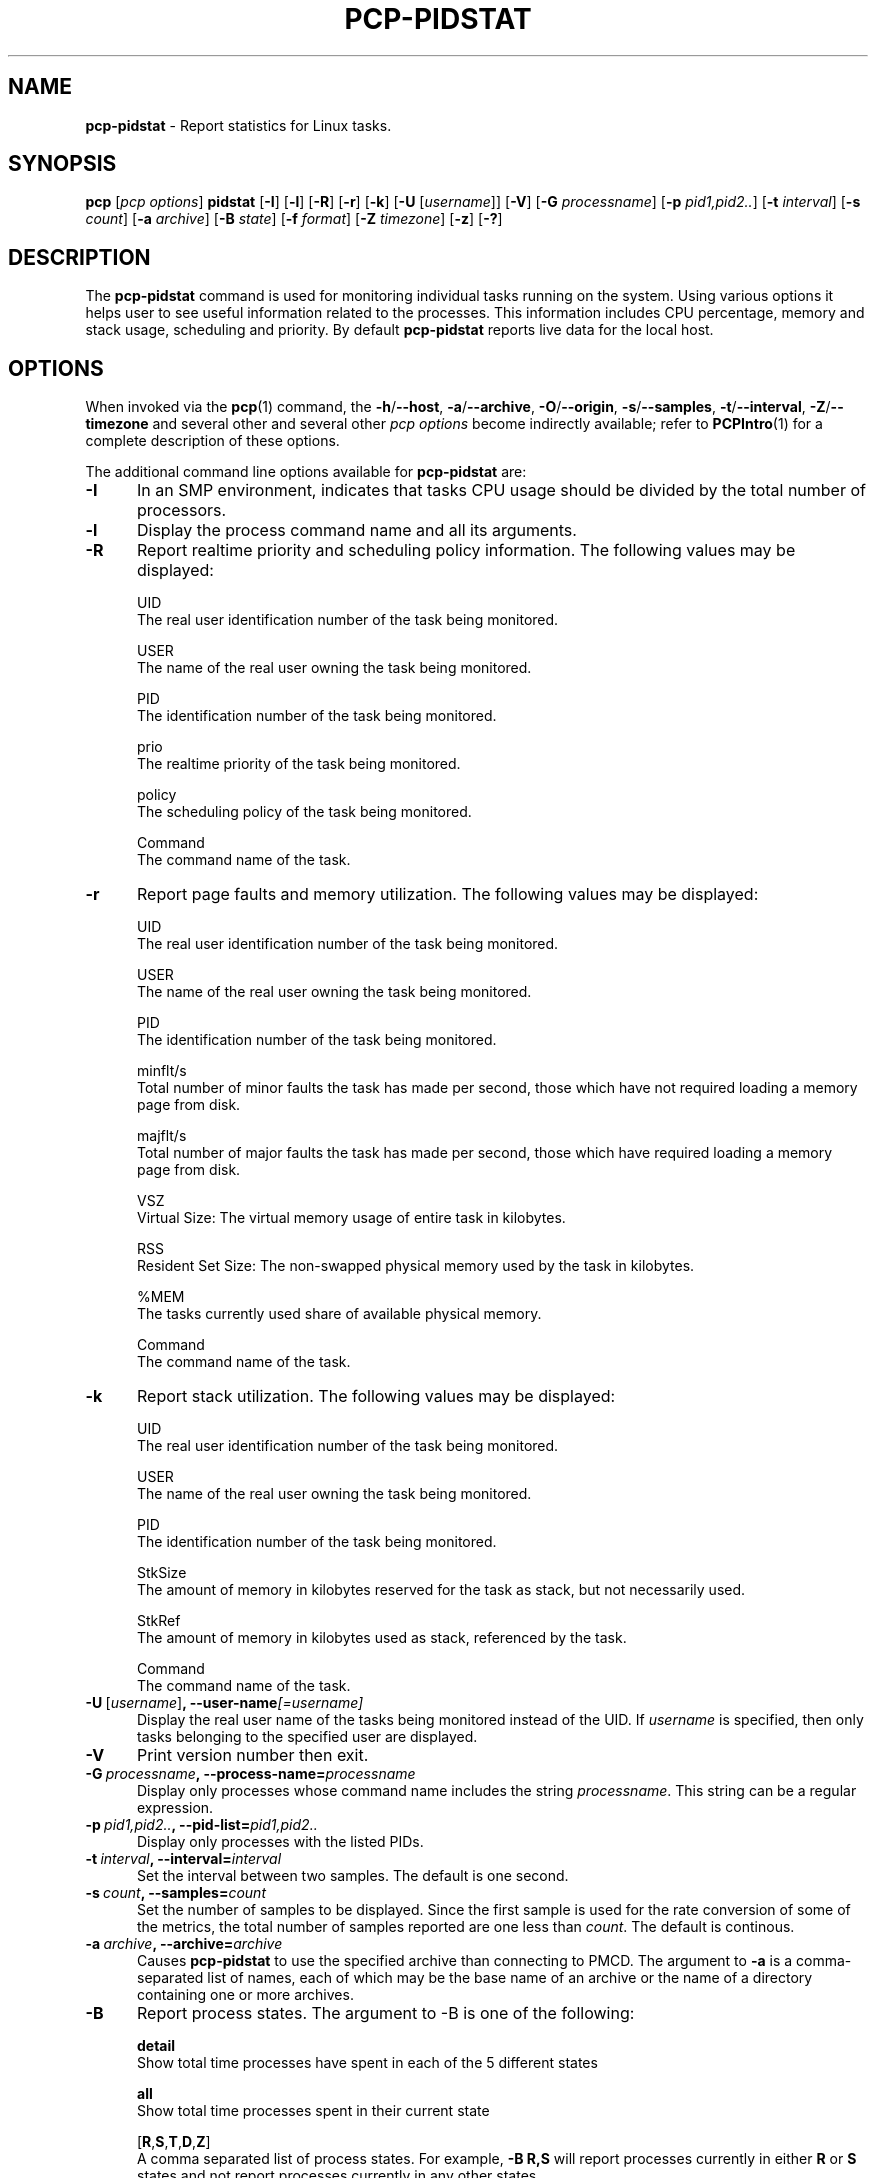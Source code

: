 '\"macro stdmacro
.\"
.\" Copyright (c) 2018,2019 Red Hat.
.\"
.\" This program is free software; you can redistribute it and/or modify it
.\" under the terms of the GNU General Public License as published by the
.\" Free Software Foundation; either version 2 of the License, or (at your
.\" option) any later version.
.\"
.\" This program is distributed in the hope that it will be useful, but
.\" WITHOUT ANY WARRANTY; without even the implied warranty of MERCHANTABILITY
.\" or FITNESS FOR A PARTICULAR PURPOSE.  See the GNU General Public License
.\" for more details.
.\"
.\"
.TH PCP-PIDSTAT 1 "PCP" "Performance Co-Pilot"
.SH NAME
\f3pcp-pidstat\f1 \- Report statistics for Linux tasks.
.SH SYNOPSIS
\f3pcp\f1
[\f2pcp\ options\f1]
\f3pidstat\f1
[\f3\-I\f1]
[\f3\-l\f1]
[\f3\-R\f1]
[\f3\-r\f1]
[\f3\-k\f1]
[\f3\-U\f1 [\f2username\f1]]
[\f3\-V\f1]
[\f3\-G\f1 \f2processname\f1]
[\f3\-p\f1 \f2pid1,pid2..\f1]
[\f3\-t\f1 \fIinterval\f1]
[\f3\-s\f1 \fIcount\f1]
[\f3\-a\f1 \f2archive\f1]
[\f3\-B\f1 \f2state\f1]
[\f3\-f\f1 \f2format\f1]
[\f3\-Z\f1 \f2timezone\f1]
[\f3\-z\f1]
[\f3\-?\f1]
.SH DESCRIPTION
The
.B pcp-pidstat
command is used for monitoring individual tasks running on the system.
Using various options it helps user to see useful information related to
the processes.
This information includes CPU percentage, memory and stack usage,
scheduling and priority.
By default
.B pcp-pidstat
reports live data for the local host.
.SH OPTIONS
When invoked via the
.BR pcp (1)
command, the
.BR \-h /\c
.BR \-\-host ,
.BR \-a /\c
.BR \-\-archive ,
.BR \-O /\c
.BR \-\-origin ,
.BR \-s /\c
.BR \-\-samples ,
.BR \-t /\c
.BR \-\-interval ,
.BR \-Z /\c
.BR \-\-timezone
and several other
and several other
.I pcp options
become indirectly available; refer to
.BR PCPIntro (1)
for a complete description of these options.
.PP
The additional command line options available for
.B pcp-pidstat
are:
.TP 5
.BR \-I \fR
In an SMP environment, indicates that tasks CPU usage should be divided
by the total number of processors.
.TP
.BR \-l \fR
Display the process command name and all its arguments.
.TP
.BR \-R \fR
Report realtime priority and scheduling policy information.
The following values may be displayed:

UID
       The real user identification number of the task being monitored.

USER
       The name of the real user owning the task being monitored.

PID
       The identification number of the task being monitored.

prio
       The realtime priority of the task being monitored.

policy
       The scheduling policy of the task being monitored.

Command
       The command name of the task.
.TP
.BR \-r \fR
Report page faults and memory utilization.
The following values may be displayed:

UID
       The real user identification number of the task being monitored.

USER
       The name of the real user owning the task being monitored.

PID
       The identification number of the task being monitored.

minflt/s
       Total number of minor faults the task has made per second, those which have not required loading a memory page from disk.

majflt/s
       Total number of major faults the task has made per second, those which have required loading a memory page from disk.

VSZ
       Virtual Size: The virtual memory usage of entire task in kilobytes.

RSS
       Resident Set Size: The non-swapped physical memory used by the task in kilobytes.

%MEM
       The tasks currently used share of available physical memory.

Command
       The command name of the task.
.TP
.BR \-k \fR
Report stack utilization.
The following values may be displayed:

UID
      The real user identification number of the task being monitored.

USER
      The name of the real user owning the task being monitored.

PID
      The identification number of the task being monitored.

StkSize
      The amount of memory in kilobytes reserved for the task as stack, but not necessarily used.

StkRef
      The amount of memory in kilobytes used as stack, referenced by the task.

Command
      The command name of the task.
.TP
.BR \-U \ [\fIusername\fR] ", " \fB\-\-user\-name\fI[=username]\fR
Display the real user name of the tasks being monitored instead of the UID.
If \fIusername\fR is specified, then only tasks belonging to the specified
user are displayed.
.TP
.BR \-V \fR
Print version number then exit.
.TP
.BR \-G \ \fIprocessname\fR ", " \fB\-\-process-name=\fIprocessname\fR
Display only processes whose command name includes the string \fIprocessname\fR.
This string can be a regular expression.
.TP
.BR \-p \ \fIpid1,pid2..\fR ", " \fB\-\-pid-list=\fIpid1,pid2..\fR
Display only processes with the listed PIDs.
.TP
.BR \-t \ \fIinterval\fR ", " \fB\-\-interval=\fIinterval\fR
Set the interval between two samples.
The default is one second.
.TP
.BR \-s \ \fIcount\fR ", " \fB\-\-samples=\fIcount\fR
Set the number of samples to be displayed.
Since the first sample is used for the rate conversion of some of the
metrics, the total number of samples reported are one less than \fIcount\fR.
The default is continous.
.TP
.BR \-a \ \fIarchive\fR ", "\fB\-\-archive=\fIarchive\fR
Causes \f3pcp-pidstat\f1 to use the specified archive than connecting to PMCD.
The argument to \f3-a\f1 is a comma-separated list of names, each of which may
be the base name of an archive or the name of a directory containing one or more archives.
.TP
.BR \-B \fR
Report process states.
The argument to -B is one of the following:

\fBdetail\fP
       Show total time processes have spent in each of the 5 different states

\fBall\fP
       Show total time processes spent in their current state

[\fBR\fP,\fBS\fP,\fBT\fP,\fBD\fP,\fBZ\fP]
       A comma separated list of process states.  For example, \fB-B R,S\fP will report processes currently in either \fBR\fP or \fBS\fP states and not report processes currently in any other states.
.TP
.BR \-f \fR
Use the format string for formatting the timestamp.
The format will be used with the
.BR python (1)
datetime.strftime method which is similar to that described
in
.BR strftime (3).
An empty format string (i.e, "") will remove the timestamps from the output.
The default with stdout is %H:%M:%S.
.TP
.BR \-Z \ \fItimezone\fR ", "\fB\-\-timezone=\fItimezone\fR
By default,
.B pcp-pidstat
reports the time of day according to the local timezone on the system where
.B pcp-pidstat
is run.
The
.B \-Z
option changes the timezone to
.I timezone
in the format of the environment variable
.B TZ
as described in
.BR environ (7).
.TP
.BR \-z " , " \fB\-\-hostzone\fR
Change the reporting timezone to the local timezone at the host that is
the source of the performance metrics.
When replaying a PCP archive that was captured in a foreign timezone, the
.B \-z
option would almost always be used (the default reporting timezone is the
local timezone, which may not be the same as the timezone of the PCP archive).
.TP
.BR \-? " , " \fB\-\-help\fR
Display usage message and exit.
.SH NOTES
.B pcp-pidstat
is inspired by the
.BR pidstat (1)
command and aims to be command line and output compatible with it.
.SH PCP ENVIRONMENT
Environment variables with the prefix \fBPCP_\fP are used to parameterize
the file and directory names used by PCP.
On each installation, the
file \fI/etc/pcp.conf\fP contains the local values for these variables.
The \fB$PCP_CONF\fP variable may be used to specify an alternative
configuration file, as described in \fBpcp.conf\fP(5).
.PP
For environment variables affecting PCP tools, see \fBpmGetOptions\fP(3).
.SH SEE ALSO
.BR PCPIntro (1),
.BR pcp (1),
.BR pidstat (1),
.BR python (1),
.BR pmParseInterval (3),
.BR strftime (3)
and
.BR environ (7).
